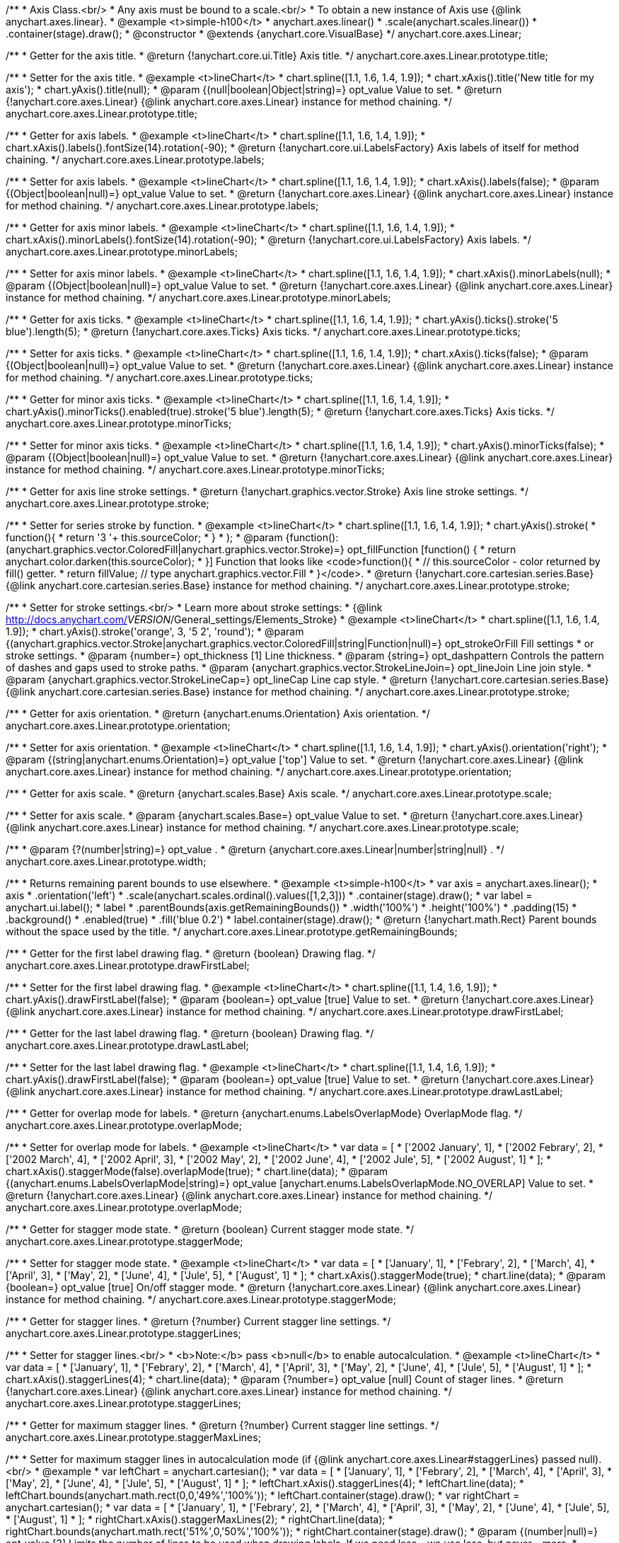 /**
 * Axis Class.<br/>
 * Any axis must be bound to a scale.<br/>
 * To obtain a new instance of Axis use {@link anychart.axes.linear}.
 * @example <t>simple-h100</t>
 * anychart.axes.linear()
 *    .scale(anychart.scales.linear())
 *    .container(stage).draw();
 * @constructor
 * @extends {anychart.core.VisualBase}
 */
anychart.core.axes.Linear;

/**
 * Getter for the axis title.
 * @return {!anychart.core.ui.Title} Axis title.
 */
anychart.core.axes.Linear.prototype.title;

/**
 * Setter for the axis title.
 * @example <t>lineChart</t>
 * chart.spline([1.1, 1.6, 1.4, 1.9]);
 * chart.xAxis().title('New title for my axis');
 * chart.yAxis().title(null);
 * @param {(null|boolean|Object|string)=} opt_value Value to set.
 * @return {!anychart.core.axes.Linear} {@link anychart.core.axes.Linear} instance for method chaining.
 */
anychart.core.axes.Linear.prototype.title;

/**
 * Getter for axis labels.
 * @example <t>lineChart</t>
 * chart.spline([1.1, 1.6, 1.4, 1.9]);
 * chart.xAxis().labels().fontSize(14).rotation(-90);
 * @return {!anychart.core.ui.LabelsFactory} Axis labels of itself for method chaining.
 */
anychart.core.axes.Linear.prototype.labels;

/**
 * Setter for axis labels.
 * @example <t>lineChart</t>
 * chart.spline([1.1, 1.6, 1.4, 1.9]);
 * chart.xAxis().labels(false);
 * @param {(Object|boolean|null)=} opt_value Value to set.
 * @return {!anychart.core.axes.Linear} {@link anychart.core.axes.Linear} instance for method chaining.
 */
anychart.core.axes.Linear.prototype.labels;

/**
 * Getter for axis minor labels.
 * @example <t>lineChart</t>
 * chart.spline([1.1, 1.6, 1.4, 1.9]);
 * chart.xAxis().minorLabels().fontSize(14).rotation(-90);
 * @return {!anychart.core.ui.LabelsFactory} Axis labels.
 */
anychart.core.axes.Linear.prototype.minorLabels;

/**
 * Setter for axis minor labels.
 * @example <t>lineChart</t>
 * chart.spline([1.1, 1.6, 1.4, 1.9]);
 * chart.xAxis().minorLabels(null);
 * @param {(Object|boolean|null)=} opt_value Value to set.
 * @return {!anychart.core.axes.Linear} {@link anychart.core.axes.Linear} instance for method chaining.
 */
anychart.core.axes.Linear.prototype.minorLabels;

/**
 * Getter for axis ticks.
 * @example <t>lineChart</t>
 * chart.spline([1.1, 1.6, 1.4, 1.9]);
 * chart.yAxis().ticks().stroke('5 blue').length(5);
 * @return {!anychart.core.axes.Ticks} Axis ticks.
 */
anychart.core.axes.Linear.prototype.ticks;

/**
 * Setter for axis ticks.
 * @example <t>lineChart</t>
 * chart.spline([1.1, 1.6, 1.4, 1.9]);
 * chart.xAxis().ticks(false);
 * @param {(Object|boolean|null)=} opt_value Value to set.
 * @return {!anychart.core.axes.Linear} {@link anychart.core.axes.Linear} instance for method chaining.
 */
anychart.core.axes.Linear.prototype.ticks;

/**
 * Getter for minor axis ticks.
 * @example <t>lineChart</t>
 * chart.spline([1.1, 1.6, 1.4, 1.9]);
 * chart.yAxis().minorTicks().enabled(true).stroke('5 blue').length(5);
 * @return {!anychart.core.axes.Ticks} Axis ticks.
 */
anychart.core.axes.Linear.prototype.minorTicks;

/**
 * Setter for minor axis ticks.
 * @example <t>lineChart</t>
 * chart.spline([1.1, 1.6, 1.4, 1.9]);
 * chart.yAxis().minorTicks(false);
 * @param {(Object|boolean|null)=} opt_value Value to set.
 * @return {!anychart.core.axes.Linear} {@link anychart.core.axes.Linear} instance for method chaining.
 */
anychart.core.axes.Linear.prototype.minorTicks;

/**
 * Getter for axis line stroke settings.
 * @return {!anychart.graphics.vector.Stroke} Axis line stroke settings.
 */
anychart.core.axes.Linear.prototype.stroke;

/**
 * Setter for series stroke by function.
 * @example <t>lineChart</t>
 * chart.spline([1.1, 1.6, 1.4, 1.9]);
 * chart.yAxis().stroke(
 *      function(){
 *        return '3 '+ this.sourceColor;
 *      }
 * );
 * @param {function():(anychart.graphics.vector.ColoredFill|anychart.graphics.vector.Stroke)=} opt_fillFunction [function() {
 *  return anychart.color.darken(this.sourceColor);
 * }] Function that looks like <code>function(){
 *    // this.sourceColor -  color returned by fill() getter.
 *    return fillValue; // type anychart.graphics.vector.Fill
 * }</code>.
 * @return {!anychart.core.cartesian.series.Base} {@link anychart.core.cartesian.series.Base} instance for method chaining.
 */
anychart.core.axes.Linear.prototype.stroke;

/**
 * Setter for stroke settings.<br/>
 * Learn more about stroke settings:
 * {@link http://docs.anychart.com/__VERSION__/General_settings/Elements_Stroke}
 * @example <t>lineChart</t>
 * chart.spline([1.1, 1.6, 1.4, 1.9]);
 * chart.yAxis().stroke('orange', 3, '5 2', 'round');
 * @param {(anychart.graphics.vector.Stroke|anychart.graphics.vector.ColoredFill|string|Function|null)=} opt_strokeOrFill Fill settings
 *    or stroke settings.
 * @param {number=} opt_thickness [1] Line thickness.
 * @param {string=} opt_dashpattern Controls the pattern of dashes and gaps used to stroke paths.
 * @param {anychart.graphics.vector.StrokeLineJoin=} opt_lineJoin Line join style.
 * @param {anychart.graphics.vector.StrokeLineCap=} opt_lineCap Line cap style.
 * @return {!anychart.core.cartesian.series.Base} {@link anychart.core.cartesian.series.Base} instance for method chaining.
 */
anychart.core.axes.Linear.prototype.stroke;

/**
 * Getter for axis orientation.
 * @return {anychart.enums.Orientation} Axis orientation.
 */
anychart.core.axes.Linear.prototype.orientation;

/**
 * Setter for axis orientation.
 * @example <t>lineChart</t>
 * chart.spline([1.1, 1.6, 1.4, 1.9]);
 * chart.yAxis().orientation('right');
 * @param {(string|anychart.enums.Orientation)=} opt_value ['top'] Value to set.
 * @return {!anychart.core.axes.Linear} {@link anychart.core.axes.Linear} instance for method chaining.
 */
anychart.core.axes.Linear.prototype.orientation;

/**
 * Getter for axis scale.
 * @return {anychart.scales.Base} Axis scale.
 */
anychart.core.axes.Linear.prototype.scale;

/**
 * Setter for axis scale.
 * @param {anychart.scales.Base=} opt_value Value to set.
 * @return {!anychart.core.axes.Linear} {@link anychart.core.axes.Linear} instance for method chaining.
 */
anychart.core.axes.Linear.prototype.scale;

/**
 * @param {?(number|string)=} opt_value .
 * @return {anychart.core.axes.Linear|number|string|null} .
 */
anychart.core.axes.Linear.prototype.width;

/**
 * Returns remaining parent bounds to use elsewhere.
 * @example <t>simple-h100</t>
 * var axis = anychart.axes.linear();
 * axis
 *     .orientation('left')
 *     .scale(anychart.scales.ordinal().values([1,2,3]))
 *     .container(stage).draw();
 * var label = anychart.ui.label();
 * label
 *     .parentBounds(axis.getRemainingBounds())
 *     .width('100%')
 *     .height('100%')
 *     .padding(15)
 *     .background()
 *       .enabled(true)
 *       .fill('blue 0.2')
 * label.container(stage).draw();
 * @return {!anychart.math.Rect} Parent bounds without the space used by the title.
 */
anychart.core.axes.Linear.prototype.getRemainingBounds;

/**
 * Getter for the first label drawing flag.
 * @return {boolean} Drawing flag.
 */
anychart.core.axes.Linear.prototype.drawFirstLabel;

/**
 * Setter for the first label drawing flag.
 * @example <t>lineChart</t>
 * chart.spline([1.1, 1.4, 1.6, 1.9]);
 * chart.yAxis().drawFirstLabel(false);
 * @param {boolean=} opt_value [true] Value to set.
 * @return {!anychart.core.axes.Linear} {@link anychart.core.axes.Linear} instance for method chaining.
 */
anychart.core.axes.Linear.prototype.drawFirstLabel;

/**
 * Getter for the last label drawing flag.
 * @return {boolean} Drawing flag.
 */
anychart.core.axes.Linear.prototype.drawLastLabel;

/**
 * Setter for the last label drawing flag.
 * @example <t>lineChart</t>
 * chart.spline([1.1, 1.4, 1.6, 1.9]);
 * chart.yAxis().drawFirstLabel(false);
 * @param {boolean=} opt_value [true] Value to set.
 * @return {!anychart.core.axes.Linear} {@link anychart.core.axes.Linear} instance for method chaining.
 */
anychart.core.axes.Linear.prototype.drawLastLabel;

/**
 * Getter for overlap mode for labels.
 * @return {anychart.enums.LabelsOverlapMode} OverlapMode flag.
 */
anychart.core.axes.Linear.prototype.overlapMode;

/**
 * Setter for overlap mode for labels.
 * @example <t>lineChart</t>
 * var data = [
 *     ['2002 January', 1],
 *     ['2002 Febrary', 2],
 *     ['2002 March', 4],
 *     ['2002 April', 3],
 *     ['2002 May', 2],
 *     ['2002 June', 4],
 *     ['2002 Jule', 5],
 *     ['2002 August', 1]
 * ];
 * chart.xAxis().staggerMode(false).overlapMode(true);
 * chart.line(data);
 * @param {(anychart.enums.LabelsOverlapMode|string)=} opt_value [anychart.enums.LabelsOverlapMode.NO_OVERLAP] Value to set.
 * @return {!anychart.core.axes.Linear} {@link anychart.core.axes.Linear} instance for method chaining.
 */
anychart.core.axes.Linear.prototype.overlapMode;

/**
 * Getter for stagger mode state.
 * @return {boolean} Current stagger mode state.
 */
anychart.core.axes.Linear.prototype.staggerMode;

/**
 * Setter for stagger mode state.
 * @example <t>lineChart</t>
 * var data = [
 *     ['January', 1],
 *     ['Febrary', 2],
 *     ['March', 4],
 *     ['April', 3],
 *     ['May', 2],
 *     ['June', 4],
 *     ['Jule', 5],
 *     ['August', 1]
 * ];
 * chart.xAxis().staggerMode(true);
 * chart.line(data);
 * @param {boolean=} opt_value [true] On/off stagger mode.
 * @return {!anychart.core.axes.Linear} {@link anychart.core.axes.Linear} instance for method chaining.
 */
anychart.core.axes.Linear.prototype.staggerMode;

/**
 * Getter for stagger lines.
 * @return {?number} Current stagger line settings.
 */
anychart.core.axes.Linear.prototype.staggerLines;

/**
 * Setter for stagger lines.<br/>
 * <b>Note:</b> pass <b>null</b> to enable autocalculation.
 * @example <t>lineChart</t>
 * var data = [
 *     ['January', 1],
 *     ['Febrary', 2],
 *     ['March', 4],
 *     ['April', 3],
 *     ['May', 2],
 *     ['June', 4],
 *     ['Jule', 5],
 *     ['August', 1]
 * ];
 * chart.xAxis().staggerLines(4);
 * chart.line(data);
 * @param {?number=} opt_value [null] Count of stager lines.
 * @return {!anychart.core.axes.Linear} {@link anychart.core.axes.Linear} instance for method chaining.
 */
anychart.core.axes.Linear.prototype.staggerLines;

/**
 * Getter for maximum stagger lines.
 * @return {?number} Current stagger line settings.
 */
anychart.core.axes.Linear.prototype.staggerMaxLines;

/**
 * Setter for maximum stagger lines in autocalculation mode (if {@link anychart.core.axes.Linear#staggerLines} passed null).<br/>
 * @example
 * var leftChart = anychart.cartesian();
 * var data = [
 *     ['January', 1],
 *     ['Febrary', 2],
 *     ['March', 4],
 *     ['April', 3],
 *     ['May', 2],
 *     ['June', 4],
 *     ['Jule', 5],
 *     ['August', 1]
 * ];
 * leftChart.xAxis().staggerLines(4);
 * leftChart.line(data);
 * leftChart.bounds(anychart.math.rect(0,0,'49%','100%'));
 * leftChart.container(stage).draw();
 * var rightChart = anychart.cartesian();
 * var data = [
 *     ['January', 1],
 *     ['Febrary', 2],
 *     ['March', 4],
 *     ['April', 3],
 *     ['May', 2],
 *     ['June', 4],
 *     ['Jule', 5],
 *     ['August', 1]
 * ];
 * rightChart.xAxis().staggerMaxLines(2);
 * rightChart.line(data);
 * rightChart.bounds(anychart.math.rect('51%',0,'50%','100%'));
 * rightChart.container(stage).draw();
 * @param {(number|null)=} opt_value [2] Limits the number of lines to be used when drawing labels. If we need less – we use less, but never – more.
 * @return {!anychart.core.axes.Linear} {@link anychart.core.axes.Linear} instance for method chaining.
 */
anychart.core.axes.Linear.prototype.staggerMaxLines;

/**
 * Whether an axis is horizontal.
 * @return {boolean} If the axis is horizontal.
 */
anychart.core.axes.Linear.prototype.isHorizontal;

